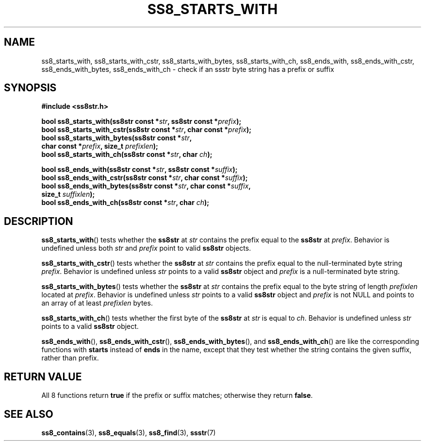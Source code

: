 .\" This file is part of the Ssstr string library.
.\" Copyright 2022-2023 Board of Regents of the University of Wisconsin System
.\" SPDX-License-Identifier: MIT
.\"
.TH SS8_STARTS_WITH 3  2023-12-30 SSSTR "Ssstr Manual"
.SH NAME
ss8_starts_with, ss8_starts_with_cstr, ss8_starts_with_bytes,
ss8_starts_with_ch, ss8_ends_with, ss8_ends_with_cstr, ss8_ends_with_bytes,
ss8_ends_with_ch \- check if an ssstr byte string has a prefix or suffix
.SH SYNOPSIS
.nf
.B #include <ss8str.h>
.PP
.BI "bool ss8_starts_with(ss8str const *" str ", ss8str const *" prefix ");"
.BI "bool ss8_starts_with_cstr(ss8str const *" str ", char const *" prefix ");"
.BI "bool ss8_starts_with_bytes(ss8str const *" str ","
.BI "                         char const *" prefix ", size_t " prefixlen ");"
.BI "bool ss8_starts_with_ch(ss8str const *" str ", char " ch ");"
.PP
.BI "bool ss8_ends_with(ss8str const *" str ", ss8str const *" suffix ");"
.BI "bool ss8_ends_with_cstr(ss8str const *" str ", char const *" suffix ");"
.BI "bool ss8_ends_with_bytes(ss8str const *" str ", char const *" suffix ","
.BI "                         size_t " suffixlen ");"
.BI "bool ss8_ends_with_ch(ss8str const *" str ", char " ch ");"
.fi
.SH DESCRIPTION
.BR ss8_starts_with ()
tests whether the
.B ss8str
at
.I str
contains the prefix equal to the
.B ss8str
at
.IR prefix .
Behavior is undefined unless both
.I str
and
.I prefix
point to valid
.B ss8str
objects.
.PP
.BR ss8_starts_with_cstr ()
tests whether the
.B ss8str
at
.I str
contains the prefix equal to the null-terminated byte string
.IR prefix .
Behavior is undefined unless
.I str
points to a valid
.B ss8str
object and
.I prefix
is a null-terminated byte string.
.PP
.BR ss8_starts_with_bytes ()
tests whether the
.B ss8str
at
.I str
contains the prefix equal to the byte string of length
.I prefixlen
located at
.IR prefix .
Behavior is undefined unless
.I str
points to a valid
.B ss8str
object and
.I prefix
is not NULL and points to an array of at least
.I prefixlen
bytes.
.PP
.BR ss8_starts_with_ch ()
tests whether the first byte of the
.B ss8str
at
.I str
is equal to
.IR ch .
Behavior is undefined unless
.I str
points to a valid
.B ss8str
object.
.PP
.BR ss8_ends_with (),
.BR ss8_ends_with_cstr (),
.BR ss8_ends_with_bytes (),
and
.BR ss8_ends_with_ch ()
are like the corresponding functions with
.B starts
instead of
.B ends
in the name, except that they test whether the string contains the given
suffix, rather than prefix.
.SH RETURN VALUE
All 8 functions return
.B true
if the prefix or suffix matches; otherwise they return
.BR false .
.SH SEE ALSO
.BR ss8_contains (3),
.BR ss8_equals (3),
.BR ss8_find (3),
.BR ssstr (7)
